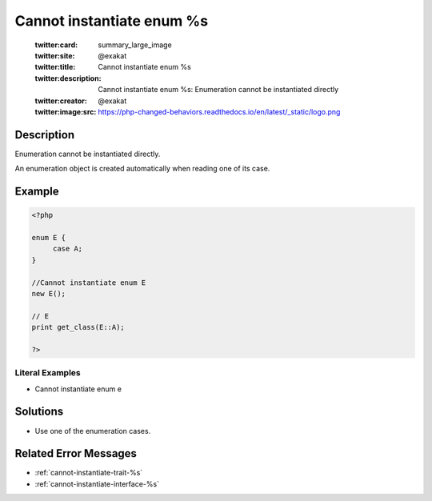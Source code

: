 .. _cannot-instantiate-enum-%s:

Cannot instantiate enum %s
--------------------------
 
	.. meta::
		:description:
			Cannot instantiate enum %s: Enumeration cannot be instantiated directly.

	    :og:image: https://php-changed-behaviors.readthedocs.io/en/latest/_static/logo.png
		:og:type: article
		:og:title: Cannot instantiate enum %s
		:og:description: Enumeration cannot be instantiated directly
		:og:url: https://php-errors.readthedocs.io/en/latest/messages/cannot-instantiate-enum-%25s.html
	    :og:locale: en

	:twitter:card: summary_large_image
	:twitter:site: @exakat
	:twitter:title: Cannot instantiate enum %s
	:twitter:description: Cannot instantiate enum %s: Enumeration cannot be instantiated directly
	:twitter:creator: @exakat
	:twitter:image:src: https://php-changed-behaviors.readthedocs.io/en/latest/_static/logo.png
Description
___________
 
Enumeration cannot be instantiated directly. 

An enumeration object is created automatically when reading one of its case.

Example
_______

.. code-block:: php

   <?php
   
   enum E {
   	case A;
   }
   
   //Cannot instantiate enum E
   new E();
   
   // E
   print get_class(E::A);
   
   ?>


Literal Examples
****************
+ Cannot instantiate enum e

Solutions
_________

+ Use one of the enumeration cases.

Related Error Messages
______________________

+ :ref:`cannot-instantiate-trait-%s`
+ :ref:`cannot-instantiate-interface-%s`
